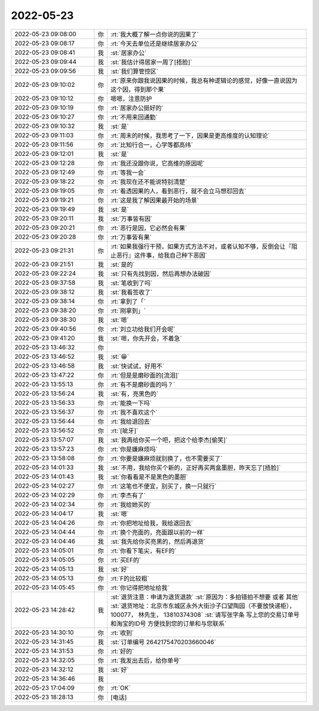 2022-05-23
-------------

.. list-table::
   :widths: 25, 1, 60

   * - 2022-05-23 09:08:00
     - 你
     - :rt:`我大概了解一点你说的因果了`
   * - 2022-05-23 09:08:17
     - 你
     - :rt:`今天去单位还是继续居家办公`
   * - 2022-05-23 09:08:41
     - 我
     - :st:`居家办公`
   * - 2022-05-23 09:09:44
     - 我
     - :st:`我估计得居家一周了[捂脸]`
   * - 2022-05-23 09:09:56
     - 我
     - :st:`我们算管控区`
   * - 2022-05-23 09:10:02
     - 你
     - :rt:`原来你跟我说因果的时候，我总有种逻辑论的感觉，好像一直说因为这个因，得到那个果`
   * - 2022-05-23 09:10:12
     - 你
     - 嗯嗯，注意防护
   * - 2022-05-23 09:10:19
     - 你
     - :rt:`居家办公挺好的`
   * - 2022-05-23 09:10:27
     - 你
     - :rt:`不用来回通勤`
   * - 2022-05-23 09:10:32
     - 我
     - :st:`是`
   * - 2022-05-23 09:11:03
     - 你
     - :rt:`周末的时候，我思考了一下，因果是更高维度的认知理论`
   * - 2022-05-23 09:11:56
     - 你
     - :rt:`比知行合一，心学等都高纬`
   * - 2022-05-23 09:12:01
     - 我
     - :st:`是`
   * - 2022-05-23 09:12:28
     - 你
     - :rt:`我还没跟你说，它高维的原因呢`
   * - 2022-05-23 09:12:49
     - 你
     - :rt:`等我一会`
   * - 2022-05-23 09:18:22
     - 你
     - :rt:`我现在还不能说特别清楚`
   * - 2022-05-23 09:19:05
     - 你
     - :rt:`看透因果的人，看到恶行，就不会立马想怼回去`
   * - 2022-05-23 09:19:21
     - 你
     - :rt:`这是我了解因果最开始的场景`
   * - 2022-05-23 09:19:49
     - 我
     - :st:`是`
   * - 2022-05-23 09:20:11
     - 我
     - :st:`万事皆有因`
   * - 2022-05-23 09:20:21
     - 你
     - :rt:`恶行是因，它必然会有果`
   * - 2022-05-23 09:20:28
     - 你
     - :rt:`万事皆有果`
   * - 2022-05-23 09:21:31
     - 你
     - :rt:`如果我强行干预，如果方式方法不对，或者认知不够，反倒会让『阻止恶行』这件事，给我自己种下恶因`
   * - 2022-05-23 09:21:51
     - 我
     - :st:`是的`
   * - 2022-05-23 09:22:24
     - 我
     - :st:`只有先找到因，然后再想办法破因`
   * - 2022-05-23 09:37:58
     - 我
     - :st:`笔收到了吗`
   * - 2022-05-23 09:38:12
     - 我
     - :st:`我看签收了`
   * - 2022-05-23 09:38:14
     - 你
     - :rt:`拿到了「`
   * - 2022-05-23 09:38:20
     - 你
     - :rt:`刚拿到」`
   * - 2022-05-23 09:38:30
     - 我
     - :st:`嗯`
   * - 2022-05-23 09:40:56
     - 你
     - :rt:`刘立功给我们开会呢`
   * - 2022-05-23 09:41:20
     - 我
     - :st:`嗯，你先开会，不着急`
   * - 2022-05-23 13:46:32
     - 你
     - .. image:: /images/394927.jpg
          :width: 100px
   * - 2022-05-23 13:46:52
     - 我
     - :st:`😁`
   * - 2022-05-23 13:46:58
     - 我
     - :st:`快试试，好用不`
   * - 2022-05-23 13:47:22
     - 你
     - :rt:`但是是磨砂面的[流泪]`
   * - 2022-05-23 13:55:13
     - 你
     - :rt:`有不是磨砂面的吗？`
   * - 2022-05-23 13:56:24
     - 我
     - :st:`有，亮黑色的`
   * - 2022-05-23 13:56:33
     - 你
     - :rt:`能换一下吗`
   * - 2022-05-23 13:56:37
     - 你
     - :rt:`我不喜欢这个`
   * - 2022-05-23 13:56:44
     - 你
     - :rt:`我给退回去`
   * - 2022-05-23 13:56:52
     - 你
     - :rt:`[呲牙]`
   * - 2022-05-23 13:57:07
     - 我
     - :st:`我再给你买一个吧，把这个给李杰[偷笑]`
   * - 2022-05-23 13:57:23
     - 你
     - :rt:`你是嫌麻烦吗`
   * - 2022-05-23 13:58:08
     - 你
     - :rt:`你要是嫌麻烦就别换了，也不需要买了`
   * - 2022-05-23 14:01:33
     - 我
     - :st:`不用，我给你买个新的，正好再买两盒墨胆，昨天忘了[捂脸]`
   * - 2022-05-23 14:01:43
     - 我
     - :st:`你看看是不是黑色的墨胆`
   * - 2022-05-23 14:02:27
     - 你
     - :rt:`这笔也不便宜，别买了，换一只就行`
   * - 2022-05-23 14:02:29
     - 你
     - :rt:`李杰有了`
   * - 2022-05-23 14:02:34
     - 你
     - :rt:`我给她买的`
   * - 2022-05-23 14:04:17
     - 我
     - :st:`嗯`
   * - 2022-05-23 14:04:26
     - 你
     - :rt:`你把地址给我，我给退回去`
   * - 2022-05-23 14:04:44
     - 你
     - :rt:`换个亮面的，亮面跟以前的一样`
   * - 2022-05-23 14:04:46
     - 我
     - :st:`我先给你买亮黑的，然后再退货`
   * - 2022-05-23 14:05:01
     - 你
     - :rt:`你看下笔尖，有EF的`
   * - 2022-05-23 14:05:05
     - 你
     - :rt:`买EF的`
   * - 2022-05-23 14:05:13
     - 我
     - :st:`好`
   * - 2022-05-23 14:05:13
     - 你
     - :rt:`F的比较粗`
   * - 2022-05-23 14:05:45
     - 你
     - :rt:`你记得把地址给我`
   * - 2022-05-23 14:28:42
     - 我
     - :st:`退货注意：申请为退货退款`
       :st:`原因为：多拍错拍不想要  或者  其他`
       :st:`退货地址：北京市东城区永外大街沙子口望陶园（不要放快递柜）， 100077， 林先生， 13810374308`
       :st:`请写张字条 写上您的交易订单号和淘宝的ID号 方便找到您的订单和与您联系`
   * - 2022-05-23 14:30:10
     - 你
     - :rt:`收到`
   * - 2022-05-23 14:31:45
     - 我
     - :st:`订单编号 2642175470203660046`
   * - 2022-05-23 14:31:53
     - 你
     - :rt:`好的`
   * - 2022-05-23 14:32:05
     - 你
     - :rt:`我发出去后，给你单号`
   * - 2022-05-23 14:32:12
     - 我
     - :st:`好`
   * - 2022-05-23 14:36:46
     - 我
     - .. image:: /images/394960.jpg
          :width: 100px
   * - 2022-05-23 17:04:09
     - 你
     - :rt:`OK`
   * - 2022-05-23 18:28:13
     - 你
     - [电话]